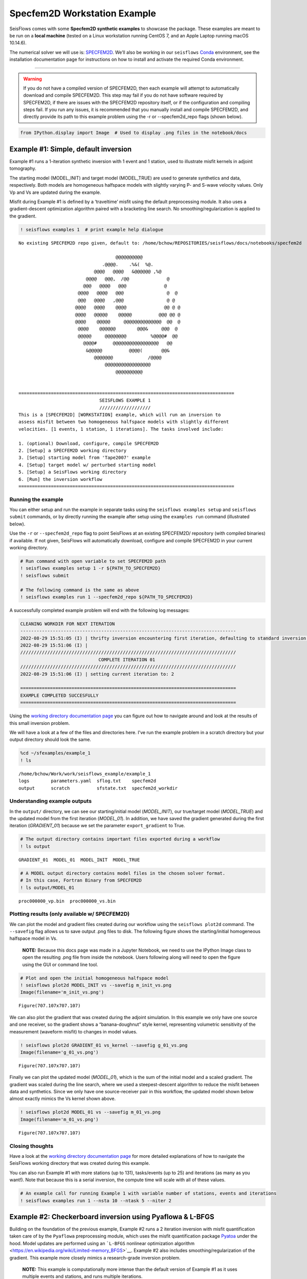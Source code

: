 Specfem2D Workstation Example
=============================

SeisFlows comes with some **Specfem2D synthetic examples** to showcase
the package. These examples are meant to be run on a **local machine**
(tested on a Linux workstation running CentOS 7, and an Apple Laptop
running macOS 10.14.6).

The numerical solver we will use is:
`SPECFEM2D <https://geodynamics.org/cig/software/specfem2d/>`__. We’ll
also be working in our ``seisflows``
`Conda <https://docs.conda.io/en/latest/>`__ environment, see the
installation documentation page for instructions on how to install and
activate the required Conda environment.

--------------

.. warning:: 
    If you do not have a compiled version of SPECFEM2D, then each example will attempt to automatically download and compile SPECFEM2D. This step may fail if you do not have software required by SPECFEM2D, if there are issues with the SPECFEM2D repository itself, or if the configuration and compiling steps fail. If you run any issues, it is recommended that you manually install and compile SPECFEM2D, and directly provide its path to this example problem using the -r or --specfem2d_repo flags (shown below).

.. code:: ipython3

    from IPython.display import Image  # Used to display .png files in the notebook/docs

Example #1: Simple, default inversion
-------------------------------------

Example #1 runs a 1-iteration synthetic inversion with 1 event and 1
station, used to illustrate misfit kernels in adjoint tomography.

The starting model (MODEL_INIT) and target model (MODEL_TRUE) are used
to generate synthetics and data, respectively. Both models are
homogeneous halfspace models with slightly varying P- and S-wave
velocity values. Only Vp and Vs are updated during the example.

Misfit during Example #1 is defined by a ‘traveltime’ misfit using the
default preprocessing module. It also uses a gradient-descent
optimization algorithm paired with a bracketing line search. No
smoothing/regularization is applied to the gradient.

.. code:: ipython3

    ! seisflows examples 1  # print example help dialogue


.. parsed-literal::

    No existing SPECFEM2D repo given, default to: /home/bchow/REPOSITORIES/seisflows/docs/notebooks/specfem2d
    
                                        @@@@@@@@@@                        
                                   .@@@@.    .%&(  %@.          
                                @@@@   @@@@   &@@@@@@ ,%@       
                             @@@@   @@@,  /@@              @    
                            @@@   @@@@   @@@              @     
                          @@@@   @@@@   @@@                @  @ 
                          @@@   @@@@   ,@@@                @ @  
                         @@@@   @@@@    @@@@              @@ @ @
                         @@@@   @@@@@    @@@@@          @@@ @@ @
                         @@@@    @@@@@     @@@@@@@@@@@@@@  @@  @
                          @@@@    @@@@@@        @@@&     @@@  @ 
                          @@@@@     @@@@@@@@         %@@@@#  @@ 
                            @@@@#      @@@@@@@@@@@@@@@@@   @@   
                             &@@@@@          @@@@(       @@&    
                                @@@@@@@             /@@@@       
                                    @@@@@@@@@@@@@@@@@
                                        @@@@@@@@@@          
    
    
    ================================================================================
                                  SEISFLOWS EXAMPLE 1                               
                                  ///////////////////                               
    This is a [SPECFEM2D] [WORKSTATION] example, which will run an inversion to
    assess misfit between two homogeneous halfspace models with slightly different
    velocities. [1 events, 1 station, 1 iterations]. The tasks involved include:
    
    1. (optional) Download, configure, compile SPECFEM2D
    2. [Setup] a SPECFEM2D working directory
    3. [Setup] starting model from 'Tape2007' example
    4. [Setup] target model w/ perturbed starting model
    5. [Setup] a SeisFlows working directory
    6. [Run] the inversion workflow
    ================================================================================


Running the example
~~~~~~~~~~~~~~~~~~~

You can either setup and run the example in separate tasks using the
``seisflows examples setup`` and ``seisflows submit`` commands, or by
directly running the example after setup using the ``examples run``
command (illustrated below).

Use the ``-r`` or ``--specfem2d_repo`` flag to point SeisFlows at an
existing SPECFEM2D/ repository (with compiled binaries) if available. If
not given, SeisFlows will automatically download, configure and compile
SPECFEM2D in your current working directory.

.. code:: ipython3

    # Run command with open variable to set SPECFEM2D path
    ! seisflows examples setup 1 -r ${PATH_TO_SPECFEM2D}
    ! seisflows submit
    
    # The following command is the same as above
    ! seisflows examples run 1 --specfem2d_repo ${PATH_TO_SPECFEM2D}

A successfully completed example problem will end with the following log
messages:

.. code:: bash

    CLEANING WORKDIR FOR NEXT ITERATION
    --------------------------------------------------------------------------------
    2022-08-29 15:51:05 (I) | thrifty inversion encountering first iteration, defaulting to standard inversion workflow
    2022-08-29 15:51:06 (I) | 
    ////////////////////////////////////////////////////////////////////////////////
                                 COMPLETE ITERATION 01                              
    ////////////////////////////////////////////////////////////////////////////////
    2022-08-29 15:51:06 (I) | setting current iteration to: 2
    
    ================================================================================
    EXAMPLE COMPLETED SUCCESFULLY
    ================================================================================

    
Using the `working directory documentation page <working_directory.html>`__ you can figure out how to navigate around and look at the results of this small inversion problem. 

We will have a look at a few of the files and directories here. I've run the example problem in a scratch directory but your output directory should look the same.

.. code:: ipython3

    %cd ~/sfexamples/example_1
    ! ls


.. parsed-literal::

    /home/bchow/Work/work/seisflows_example/example_1
    logs	parameters.yaml  sflog.txt    specfem2d
    output	scratch		 sfstate.txt  specfem2d_workdir


Understanding example outputs
~~~~~~~~~~~~~~~~~~~~~~~~~~~~~

In the ``output/`` directory, we can see our starting/initial model
(*MODEL_INIT*), our true/target model (*MODEL_TRUE*) and the updated
model from the first iteration (*MODEL_01*). In addition, we have saved
the gradient generated during the first iteration (*GRADIENT_01*)
because we set the parameter ``export_gradient`` to True.

.. code:: ipython3

    # The output directory contains important files exported during a workflow
    ! ls output


.. parsed-literal::

    GRADIENT_01  MODEL_01  MODEL_INIT  MODEL_TRUE


.. code:: ipython3

    # A MODEL output directory contains model files in the chosen solver format. 
    # In this case, Fortran Binary from SPECFEM2D
    ! ls output/MODEL_01


.. parsed-literal::

    proc000000_vp.bin  proc000000_vs.bin


Plotting results (only available w/ SPECFEM2D)
~~~~~~~~~~~~~~~~~~~~~~~~~~~~~~~~~~~~~~~~~~~~~~

We can plot the model and gradient files created during our workflow
using the ``seisflows plot2d`` command. The ``--savefig`` flag allows us
to save output .png files to disk. The following figure shows the
starting/initial homogeneous halfspace model in Vs.

   **NOTE:** Because this docs page was made in a Jupyter Notebook, we
   need to use the IPython Image class to open the resulting .png file
   from inside the notebook. Users following along will need to open the
   figure using the GUI or command line tool.

.. code:: ipython3

    # Plot and open the initial homogeneous halfspace model
    ! seisflows plot2d MODEL_INIT vs --savefig m_init_vs.png
    Image(filename='m_init_vs.png') 


.. parsed-literal::

    Figure(707.107x707.107)




.. image:: images/specfem2d_example_files/specfem2d_example_14_1.png



We can also plot the gradient that was created during the adjoint
simulation. In this example we only have one source and one receiver, so
the gradient shows a “banana-doughnut” style kernel, representing
volumetric sensitivity of the measurement (waveform misfit) to changes
in model values.

.. code:: ipython3

    ! seisflows plot2d GRADIENT_01 vs_kernel --savefig g_01_vs.png
    Image(filename='g_01_vs.png') 


.. parsed-literal::

    Figure(707.107x707.107)




.. image:: images/specfem2d_example_files/specfem2d_example_16_1.png



Finally we can plot the updated model (*MODEL_01*), which is the sum of
the initial model and a scaled gradient. The gradient was scaled during
the line search, where we used a steepest-descent algorithm to reduce
the misfit between data and synthetics. Since we only have one
source-receiver pair in this workflow, the updated model shown below
almost exactly mimics the Vs kernel shown above.

.. code:: ipython3

    ! seisflows plot2d MODEL_01 vs --savefig m_01_vs.png
    Image(filename='m_01_vs.png') 


.. parsed-literal::

    Figure(707.107x707.107)




.. image:: images/specfem2d_example_files/specfem2d_example_18_1.png



Closing thoughts
~~~~~~~~~~~~~~~~

Have a look at the `working directory documentation page <working_directory.html>`__ for more detailed explanations of how to navigate the SeisFlows working directory that was created during this example.

You can also run Example \#1 with more stations (up to 131), tasks/events (up to 25) and iterations (as many as you want!). Note that because this is a serial inversion, the compute time will scale with all of these values.

.. code:: ipython3

    # An example call for running Example 1 with variable number of stations, events and iterations
    ! seisflows examples run 1 --nsta 10 --ntask 5 --niter 2

Example #2: Checkerboard inversion using Pyaflowa & L-BFGS
----------------------------------------------------------

Building on the foundation of the previous example, Example #2 runs a 2
iteration inversion with misfit quantification taken care of by the
``Pyaflowa`` preprocessing module, which uses the misfit quantification
package `Pyatoa <https://github.com/adjtomo/pyatoa>`__ under the hood.
Model updates are performed using an ```L-BFGS`` nonlinear optimization
algorithm <https://en.wikipedia.org/wiki/Limited-memory_BFGS>`__.
Example #2 also includes smoothing/regularization of the gradient. This
example more closely mimics a research-grade inversion problem.

   **NOTE:** This example is computationally more intense than the
   default version of Example #1 as it uses multiple events and
   stations, and runs multiple iterations.

.. code:: ipython3

    # Run the help message dialogue to see what Example 2 will do
    ! seisflows examples 2


.. parsed-literal::

    No existing SPECFEM2D repo given, default to: /home/bchow/Work/work/seisflows_example/example_1/specfem2d
    
                                        @@@@@@@@@@                        
                                   .@@@@.    .%&(  %@.          
                                @@@@   @@@@   &@@@@@@ ,%@       
                             @@@@   @@@,  /@@              @    
                            @@@   @@@@   @@@              @     
                          @@@@   @@@@   @@@                @  @ 
                          @@@   @@@@   ,@@@                @ @  
                         @@@@   @@@@    @@@@              @@ @ @
                         @@@@   @@@@@    @@@@@          @@@ @@ @
                         @@@@    @@@@@     @@@@@@@@@@@@@@  @@  @
                          @@@@    @@@@@@        @@@&     @@@  @ 
                          @@@@@     @@@@@@@@         %@@@@#  @@ 
                            @@@@#      @@@@@@@@@@@@@@@@@   @@   
                             &@@@@@          @@@@(       @@&    
                                @@@@@@@             /@@@@       
                                    @@@@@@@@@@@@@@@@@
                                        @@@@@@@@@@          
    
    
    ================================================================================
                                  SEISFLOWS EXAMPLE 2                               
                                  ///////////////////                               
    This is a [SPECFEM2D] [WORKSTATION] example, which will run an inversion to
    assess misfit between a starting homogeneous halfspace model and a target
    checkerboard model. This example problem uses the [PYAFLOWA] preprocessing
    module and the [LBFGS] optimization algorithm. [4 events, 32 stations, 2
    iterations]. The tasks involved include:
    
    1. (optional) Download, configure, compile SPECFEM2D
    2. [Setup] a SPECFEM2D working directory
    3. [Setup] starting model from 'Tape2007' example
    4. [Setup] target model w/ perturbed starting model
    5. [Setup] a SeisFlows working directory
    6. [Run] the inversion workflow
    ================================================================================


Run the example
~~~~~~~~~~~~~~~

You can run the example with the same command as shown for Example 1.
Users following along will need to provide a path to their own
installation of SPECFEM2D using the ``-r`` flag.

.. code:: ipython3

    ! seisflows examples run 2 -r ${PATH_TO_SPECFEM2D}

Succesful completion of the example problem will end with a log message that looks similar to the following

.. code:: bash


    2022-08-29 18:08:13 (I) | 
    FINALIZING LINE SEARCH
    --------------------------------------------------------------------------------
    2022-08-29 18:08:13 (I) | writing optimization stats
    2022-08-29 18:08:13 (I) | renaming current (new) optimization vectors as previous model (old)
    2022-08-29 18:08:13 (I) | setting accepted trial model (try) as current model (new)
    2022-08-29 18:08:13 (I) | misfit of accepted trial model is f=4.727E-03
    2022-08-29 18:08:13 (I) | resetting line search step count to 0
    2022-08-29 18:08:13 (I) | 
    CLEANING WORKDIR FOR NEXT ITERATION
    --------------------------------------------------------------------------------
    2022-08-29 18:08:15 (I) | thrifty inversion encountering final iteration, defaulting to inversion workflow
    2022-08-29 18:08:21 (I) | 
    ////////////////////////////////////////////////////////////////////////////////
                                 COMPLETE ITERATION 02                              
    ////////////////////////////////////////////////////////////////////////////////
    2022-08-29 18:08:21 (I) | setting current iteration to: 3

    ================================================================================
    EXAMPLE COMPLETED SUCCESFULLY
    ================================================================================

Understanding example outputs
~~~~~~~~~~~~~~~~~~~~~~~~~~~~~

As with Example #1, we can look at the output gradients and models to
visualize what just happenend under the hood. Be sure to read through
the output log messages as well, to get a better idea of what steps and
tasks were performed to generate these outputs.

.. code:: ipython3

    %cd ~/sfexamples/example_2
    ! ls


.. parsed-literal::

    /home/bchow/Work/work/seisflows_example/example_2
    logs	parameters.yaml  sflog.txt    specfem2d
    output	scratch		 sfstate.txt  specfem2d_workdir


Running the ``plot2d`` command without any arguments is a useful way to
determine what model/gradient files are available for plotting.

.. code:: ipython3

    ! seisflows plot2d


.. parsed-literal::

                                         PLOT2D                                     
                                         //////                                     
    Available models/gradients/kernels
    
    GRADIENT_01
    GRADIENT_02
    MODEL_01
    MODEL_02
    MODEL_INIT
    MODEL_TRUE


Visualizing Initial and Target models
~~~~~~~~~~~~~~~~~~~~~~~~~~~~~~~~~~~~~

The starting model for this example is the same homogeneous halfspace
model shown in Example #1, with :math:`V_p`\ =5.8km/s and
:math:`V_s`\ =3.5km/s.

For this example, however, the target model is a checkerboard model with
fast and slow perturbations roughly equal to :math:`\pm10\%` of the
initial model. We can plot the model below to get a visual
representation of these perturbations, where **red==slow** and
**blue==fast**.

.. code:: ipython3

    ! seisflows plot2d MODEL_TRUE vs --savefig m_true_vs.png
    Image(filename='m_true_vs.png') 


.. parsed-literal::

    Figure(707.107x707.107)




.. image:: images/specfem2d_example_files/specfem2d_example_32_1.png



Visualizing the Gradient
~~~~~~~~~~~~~~~~~~~~~~~~

We can look at the gradients created during the adjoint simulations to
get an idea of how our inversion wanted to update the model. Gradients
tell us how to perturb our starting model (the homogeneous halfspace) to
best fit the data that was generated by our target model (the
checkerboard).

We can see that our gradient (Vs kernel) is characterized by large red
and blue blobs. The blue colors in the kernel tell us that the initial
model is too fast, while red colors tell us that the initial model is
too slow (that is, **red==too slow** and **blue==too fast**). This makes
sense if we look at the checkerboard target model above, where the
perturbation is slow (red color) the corresponding kernel tells us the
initial model is too fast (blue color).

.. code:: ipython3

    ! seisflows plot2d GRADIENT_01 vs_kernel --savefig g_01_vs.png
    Image(filename='g_01_vs.png') 


.. parsed-literal::

    Figure(707.107x707.107)




.. image:: images/specfem2d_example_files/specfem2d_example_34_1.png



Visualizing the updated model
~~~~~~~~~~~~~~~~~~~~~~~~~~~~~

After two iterations, the updated model starts to take form. We can
clearly see tha the lack of data coverage on the outer edges of the
model mean we do not see any appreciable update here, whereas the center
of the domain shows the strongest model updates which are starting to
resemble the checkerboard pattern shown in the target model.

With only 4 events and 2 iterations, we do not have quite enough
constraint to recover the sharp contrats between checkers shown in the
Target model. We can see that smearing and regularization leads to more
prominent slow (red) regions.

If we were to increase the number of events and iterations, will it help
our recovery of the target model? This task is left up to the reader!

.. code:: ipython3

    ! seisflows plot2d MODEL_02 vs --savefig m_02_vs.png
    Image(filename='m_02_vs.png') 


.. parsed-literal::

    Figure(707.107x707.107)




.. image:: images/specfem2d_example_files/specfem2d_example_36_1.png



Re-creating kernels from Tape et al. 2007
~~~~~~~~~~~~~~~~~~~~~~~~~~~~~~~~~~~~~~~~~

The 2D checkerboard model and source-receiver configuration that runs in
this example comes from the published work of `Tape et
al. (2007) <https://academic.oup.com/gji/article/168/3/1105/929373>`__.
Here, Tape et al. generate event and misfit kernels for a number of
individual events in `Figure
9 <https://academic.oup.com/view-large/figure/31726687/168-3-1105-fig009.jpeg>`__
(shown below). This exercise is meant to illustrate how kernel features
change for a simple target model (the checkerboard) depending on the
chosen source-receiver geometry.

.. figure:: attachment:tape_etal_2007_fig9.jpeg
   :alt: tape_etal_2007_fig9.jpeg

   tape_etal_2007_fig9.jpeg

*Caption: Construction of a misfit kernel. (a)–(g) Individual event
kernels, each constructed via the method shown in Fig. 8 (which shows
Event 5). The colour scale for each event kernel is shown beneath (g).
(h) The misfit kernel is simply the sum of the 25 event kernels. (i) The
source–receiver geometry and target phase‐speed model. There are a total
of N= 25 × 132 = 3300 measurements that are used in constructing the
misfit kernel (see Section 5).*

Choosing an event
^^^^^^^^^^^^^^^^^

The Event ID that generated each kernel is specified in the title of
each sub plot (e.g., Panel. (a) corresponds to Event #1). We can attempt
to re-create these kernels by choosing specific event IDs to run Example
2 with.

   **NOTE:** Our choice of preprocessing module, misfit function,
   gradient smoothing length, nonlinear optimization algorithm, etc.
   will affect how each event kernel is produced, and consequently how
   much they differ from the published kernels shown above. We do not
   expect to perfectly match the event kernels above, but rather to see
   that first order structure is the same.

To specify the specific event ID, we can use the ``--event_id`` flag
when running Example 2. For this docs page we’ll choose Event #7, which
is represented by Panel (g) in the figure above.

.. code:: ipython3

    # Run the help message to view the description of the optional arguemnt --event_id
    ! seisflows examples -h


.. parsed-literal::

    usage: seisflows examples [-h] [-r [SPECFEM2D_REPO]] [--nsta [NSTA]]
                              [--ntask [NTASK]] [--niter [NITER]]
                              [--event_id [EVENT_ID]]
                              [method] [choice]
    
    Lists out available example problems and allows the user to run example
    problems directly from the command line. Some example problems may have pre-
    run prompts mainly involving the numerical solver
    
    positional arguments:
      method                Method for running the example problem. If
                            notprovided, simply prints out the list of available
                            example problems. If given as an integer value, will
                            print out the help message for the given example. If
                            'run', will run the example. If 'setup' will simply
                            setup the example working directory but will not
                            execute `seisflows submit`
      choice                If `method` in ['setup', 'run'], integervalue
                            corresponding to the given example problem which can
                            listed using `seisflows examples`
    
    optional arguments:
      -h, --help            show this help message and exit
      -r [SPECFEM2D_REPO], --specfem2d_repo [SPECFEM2D_REPO]
                            path to the SPECFEM2D directory which should contain
                            binary executables. If not given, assumes directory is
                            called 'specfem2d/' in the current working directory.
                            If that dir is not found, SPECFEM2D will be
                            downloaded, configured and compiled automatically in
                            the current working directory.
      --nsta [NSTA]         User-defined number of stations to use for the example
                            problem (1 <= NSTA <= 131). If not given, each example
                            has its own default.
      --ntask [NTASK]       User-defined number of events to use for the example
                            problem (1 <= NTASK <= 25). If not given, each example
                            has its own default.
      --niter [NITER]       User-defined number of iterations to run for the
                            example problem (1 <= NITER <= inf). If not given,
                            each example has its own default.
      --event_id [EVENT_ID]
                            Allow User to choose a specific event ID from the Tape
                            2007 example (1 <= EVENT_ID <= 25). If not used,
                            example will default to choosing sequential from 1 to
                            NTASK


.. code:: ipython3

    # Run command with open variable to set SPECFEM2D path. Choose event_id==7 and only run 1 iteration
    ! seisflows examples run 2 -r ${PATH_TO_SPECFEM2D} --event_id 7 --niter 1

Comparing kernels
^^^^^^^^^^^^^^^^^

This workflow should run faster than Example #2 proper, because we are
only using 1 event and 1 iteration. In the same vein as above, we can
visualize the output gradient to see how well it matches with those
published in Tape et al.

.. code:: ipython3

    %cd ~/sfexamples/example_2a
    ! ls


.. parsed-literal::

    /home/bchow/Work/work/seisflows_example/example_2a
    logs	parameters.yaml  sflog.txt    specfem2d
    output	scratch		 sfstate.txt  specfem2d_workdir


.. code:: ipython3

    ! seisflows plot2d GRADIENT_01 vs_kernel --save g_01_vs.png
    Image("g_01_vs.png")


.. parsed-literal::

    Figure(707.107x707.107)




.. image:: images/specfem2d_example_files/specfem2d_example_43_1.png



From the above figure we can see that the first order structure of our
Vs event kernel is very similar to Panel (g) from Figure 9 of Tape et
al. (2007). Our kernel shows some additional low-amplitude sensitivity,
most prominently at the ring of alternative blue and red on the edges of
the domain. From experience this is likely due to the ``Pyaflowa``
preprocessing module attempting to window and fit very late arriving
waves that are caused by boundary reflections from the edge of the
domain.

Example #3: En-masse Forward Simulations
----------------------------------------

SeisFlows is not just an inversion tool, it can also be used to simplify
workflows to run forward simulations using external numerical solvers.
In Example #3 we use SeisFlows to run en-masse forward simulations.

To motivate this use case, imagine a User who has a velocity model of a
specific region (at any scale). This User would like to run a number of
forward simulations for N events and S stations to generate N x S
synthetic seismograms. These synthetics may be used directly, or
compared to observed seismograms to understand how well the regional
velocity model characterizes actual Earth structure.

Although this could be done manually, if N is large, this effort may
require a large number of manual tasks, including the creation of
working directories, editing submit calls, and providing book keeping
for the external solver. SeisFlows is here to automate all of these
tasks.

.. code:: ipython3

    # Run the help dialogue to see what 
    ! seisflows examples 3


.. parsed-literal::

    No existing SPECFEM2D repo given, default to: /home/bchow/Work/work/seisflows_example/example_2a/specfem2d
    
                                        @@@@@@@@@@                        
                                   .@@@@.    .%&(  %@.          
                                @@@@   @@@@   &@@@@@@ ,%@       
                             @@@@   @@@,  /@@              @    
                            @@@   @@@@   @@@              @     
                          @@@@   @@@@   @@@                @  @ 
                          @@@   @@@@   ,@@@                @ @  
                         @@@@   @@@@    @@@@              @@ @ @
                         @@@@   @@@@@    @@@@@          @@@ @@ @
                         @@@@    @@@@@     @@@@@@@@@@@@@@  @@  @
                          @@@@    @@@@@@        @@@&     @@@  @ 
                          @@@@@     @@@@@@@@         %@@@@#  @@ 
                            @@@@#      @@@@@@@@@@@@@@@@@   @@   
                             &@@@@@          @@@@(       @@&    
                                @@@@@@@             /@@@@       
                                    @@@@@@@@@@@@@@@@@
                                        @@@@@@@@@@          
    
    
    ================================================================================
                                  SEISFLOWS EXAMPLE 3                               
                                  ///////////////////                               
    This is a [SPECFEM2D] [WORKSTATION] example, which will run forward simulations
    to generate synthetic seismograms through a homogeneous halfspace starting
    model. This example uses no preprocessing or optimization modules. [10 events,
    25 stations] The tasks involved include:
    
    1. (optional) Download, configure, compile SPECFEM2D
    2. [Setup] a SPECFEM2D working directory
    3. [Setup] starting model from 'Tape2007' example
    4. [Setup] a SeisFlows working directory
    5. [Run] the forward simulation workflow
    ================================================================================


.. code:: ipython3

    # Run command with open variable to set SPECFEM2D path
    ! seisflows examples run 3 -r ${PATH_TO_SPECFEM2D}

You will be met with the following log message after succesful completion of the example problem

.. code:: bash

    ================================================================================
    EXAMPLE COMPLETED SUCCESFULLY
    ================================================================================

Understanding example outputs
~~~~~~~~~~~~~~~~~~~~~~~~~~~~~

This example does not produce gradients or updated models, only
synthetic seismograms. We can view these seismograms using the
``seisflows plotst`` command, which is used to quickly plot synthetic
seismograms (using ObsPy under the hood).

.. code:: ipython3

    %cd ~/sfexamples/example_3
    ! ls


.. parsed-literal::

    /home/bchow/Work/work/seisflows_example/example_3
    logs	parameters.yaml  sflog.txt    specfem2d
    output	scratch		 sfstate.txt  specfem2d_workdir


In this example, we have set the ``export_traces`` parameter to
**True**, which tells SeisFlows to store synthetic waveforms generated
during the workflow in the ``output/`` directory. Under the hood,
SeisFlows is copying all synthetic seismograms from the Solver’s
``scratch/`` directory, to a more permanent location.

.. code:: ipython3

    # The `export_traces` parameter tells SeisFlows to save synthetics after each round of forward simulations
    ! seisflows par export_traces  


.. parsed-literal::

    export_traces: True


.. code:: ipython3

    # Exported traces will be stored in the `output` directory
    ! ls output


.. parsed-literal::

    MODEL_INIT  solver


.. code:: ipython3

    # Synthetics will be stored on a per-event basis, and in the format that the external solver created them
    ! ls output/solver/
    ! echo
    ! ls output/solver/001/syn


.. parsed-literal::

    001  002  003  004  005  006  007  008	009  010
    
    AA.S000000.BXY.semd  AA.S000009.BXY.semd  AA.S000018.BXY.semd
    AA.S000001.BXY.semd  AA.S000010.BXY.semd  AA.S000019.BXY.semd
    AA.S000002.BXY.semd  AA.S000011.BXY.semd  AA.S000020.BXY.semd
    AA.S000003.BXY.semd  AA.S000012.BXY.semd  AA.S000021.BXY.semd
    AA.S000004.BXY.semd  AA.S000013.BXY.semd  AA.S000022.BXY.semd
    AA.S000005.BXY.semd  AA.S000014.BXY.semd  AA.S000023.BXY.semd
    AA.S000006.BXY.semd  AA.S000015.BXY.semd  AA.S000024.BXY.semd
    AA.S000007.BXY.semd  AA.S000016.BXY.semd
    AA.S000008.BXY.semd  AA.S000017.BXY.semd


.. code:: ipython3

    # The `plotst` function allows us to quickly visualize output seismograms
    ! seisflows plotst output/solver/001/syn/AA.S000000.BXY.semd --save AA.S000000.BXY.semd.png
    Image(filename="AA.S000000.BXY.semd.png")




.. image:: images/specfem2d_example_files/specfem2d_example_55_0.png



.. code:: ipython3

    # `plotst` also takes wildcards to plot multiple synthetics in a single figure
    ! seisflows plotst output/solver/001/syn/AA.S00000[123].BXY.semd --save AA.S000001-3.BXY.semd.png
    Image(filename="AA.S000001-3.BXY.semd.png")




.. image:: images/specfem2d_example_files/specfem2d_example_56_0.png


